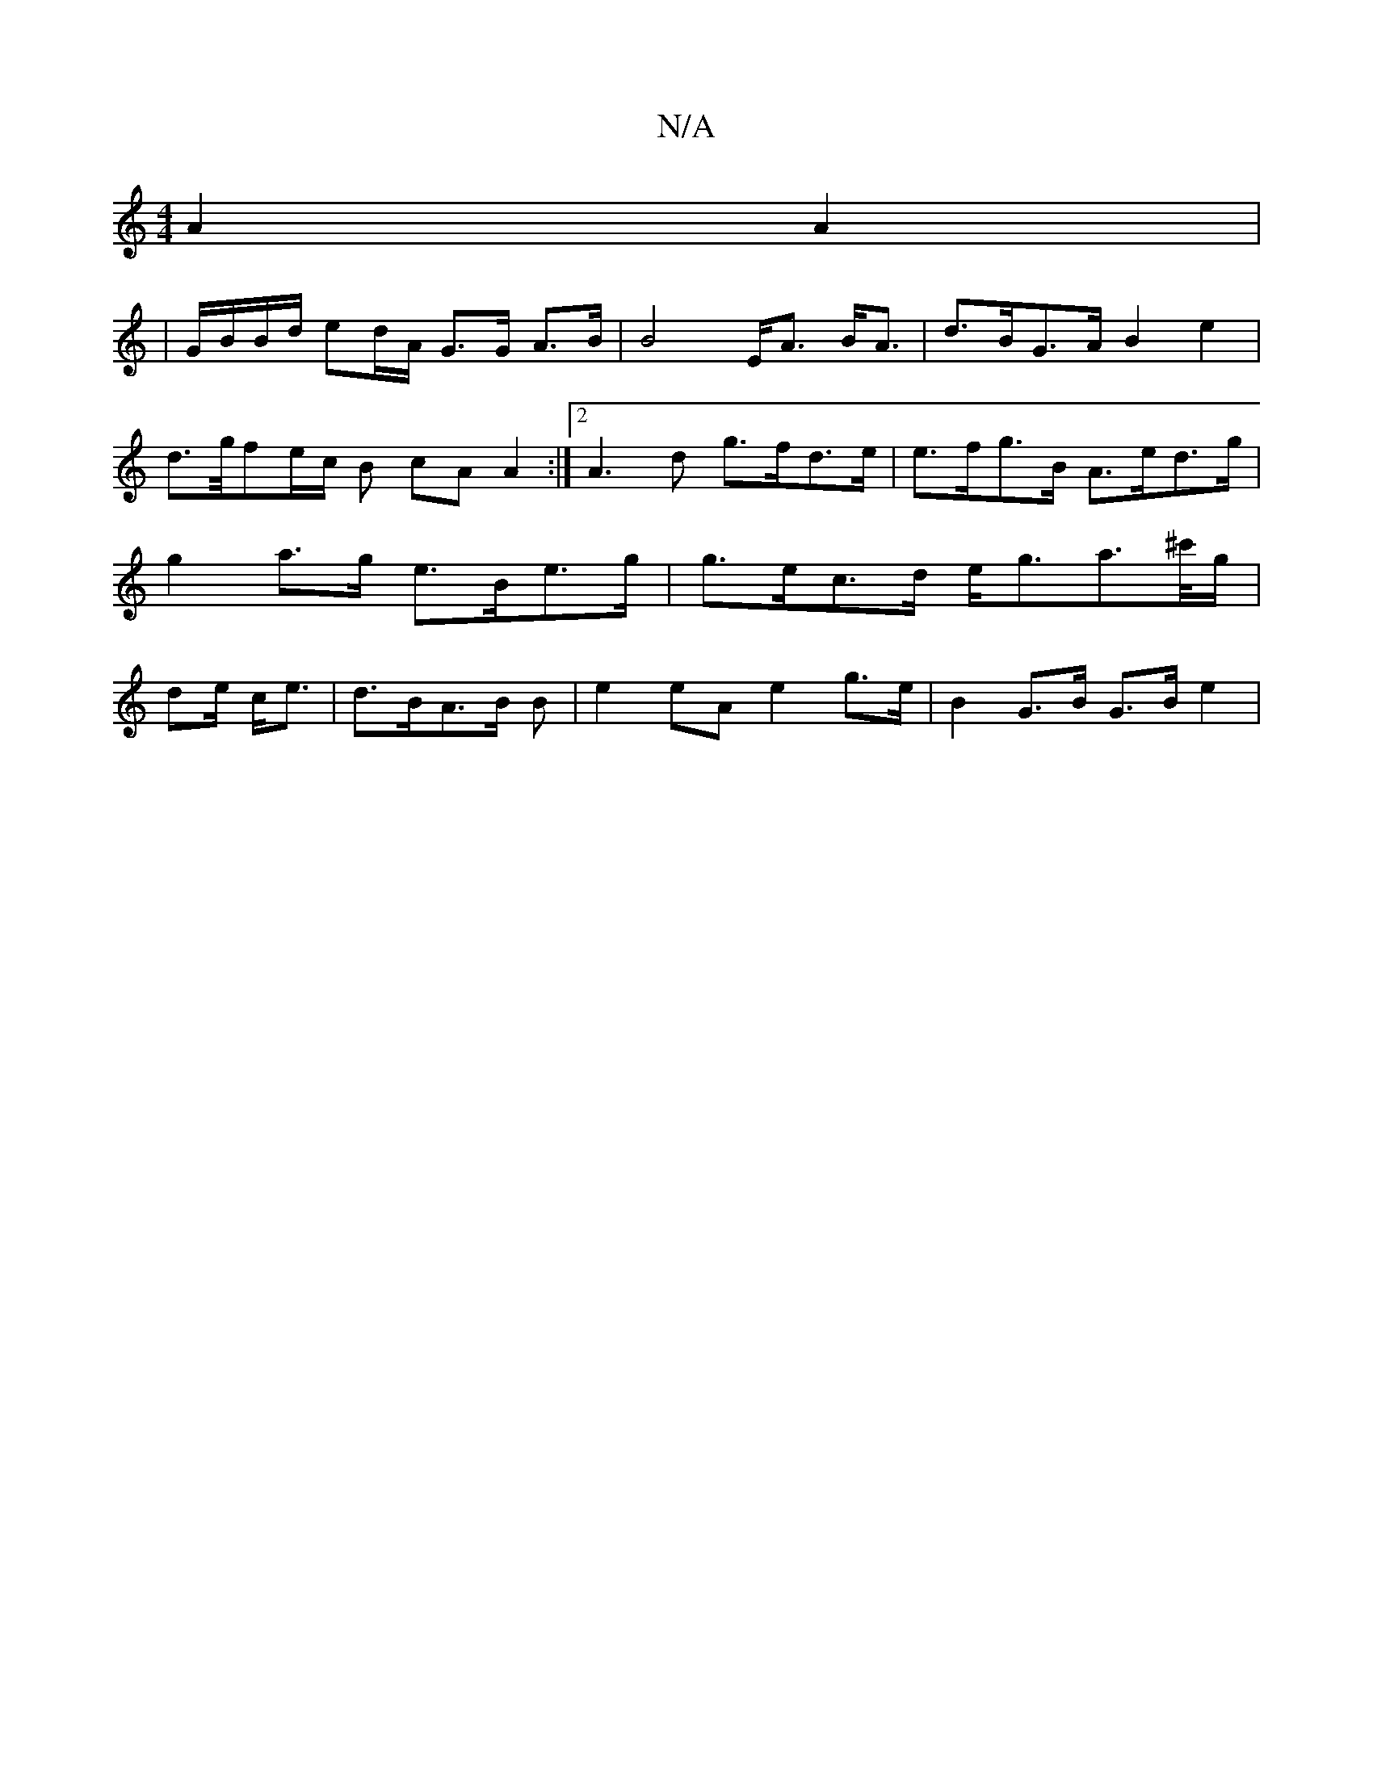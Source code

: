 X:1
T:N/A
M:4/4
R:N/A
K:Cmajor
- A2 A2|
|G/B/B/d/ ed/A/ G>G A>B | B4 E<A B<A | d>BG>A B2 e2 |
d>g/fe/c/ B cA A2:|2 A3d g>fd>e | e>fg>B A>ed>g | g2 a>g e>Be>g | g>ec>d e<ga>^c'/g/|de/ c<e | d>BA>B 2B | e2eA e2 g>e | B2 G>B G>B e2 |
